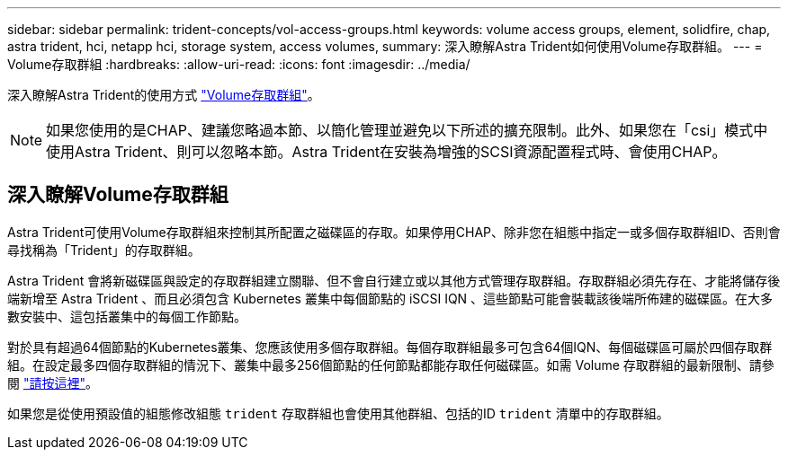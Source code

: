 ---
sidebar: sidebar 
permalink: trident-concepts/vol-access-groups.html 
keywords: volume access groups, element, solidfire, chap, astra trident, hci, netapp hci, storage system, access volumes, 
summary: 深入瞭解Astra Trident如何使用Volume存取群組。 
---
= Volume存取群組
:hardbreaks:
:allow-uri-read: 
:icons: font
:imagesdir: ../media/


[role="lead"]
深入瞭解Astra Trident的使用方式 https://docs.netapp.com/us-en/element-software/concepts/concept_solidfire_concepts_volume_access_groups.html["Volume存取群組"^]。


NOTE: 如果您使用的是CHAP、建議您略過本節、以簡化管理並避免以下所述的擴充限制。此外、如果您在「csi」模式中使用Astra Trident、則可以忽略本節。Astra Trident在安裝為增強的SCSI資源配置程式時、會使用CHAP。



== 深入瞭解Volume存取群組

Astra Trident可使用Volume存取群組來控制其所配置之磁碟區的存取。如果停用CHAP、除非您在組態中指定一或多個存取群組ID、否則會尋找稱為「Trident」的存取群組。

Astra Trident 會將新磁碟區與設定的存取群組建立關聯、但不會自行建立或以其他方式管理存取群組。存取群組必須先存在、才能將儲存後端新增至 Astra Trident 、而且必須包含 Kubernetes 叢集中每個節點的 iSCSI IQN 、這些節點可能會裝載該後端所佈建的磁碟區。在大多數安裝中、這包括叢集中的每個工作節點。

對於具有超過64個節點的Kubernetes叢集、您應該使用多個存取群組。每個存取群組最多可包含64個IQN、每個磁碟區可屬於四個存取群組。在設定最多四個存取群組的情況下、叢集中最多256個節點的任何節點都能存取任何磁碟區。如需 Volume 存取群組的最新限制、請參閱 https://docs.netapp.com/us-en/element-software/concepts/concept_solidfire_concepts_volume_access_groups.html["請按這裡"^]。

如果您是從使用預設值的組態修改組態 `trident` 存取群組也會使用其他群組、包括的ID `trident` 清單中的存取群組。
